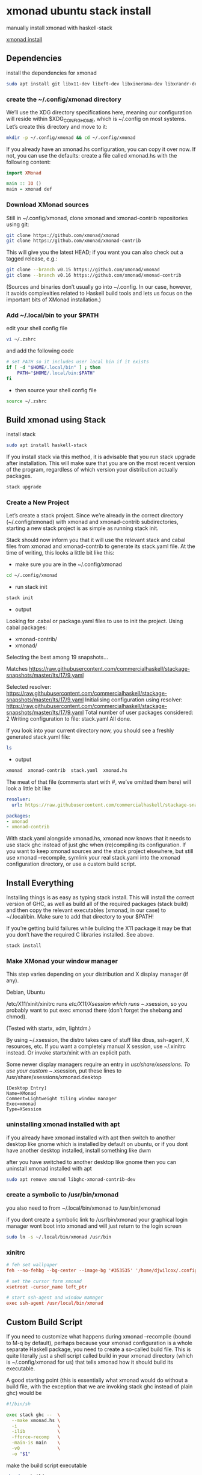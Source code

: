 #+STARTUP: content
* xmonad ubuntu stack install

manually install xmonad with haskell-stack

[[https://xmonad.org/INSTALL.html][xmonad install]]

** Dependencies

install the dependencies for xmonad

#+BEGIN_SRC sh
sudo apt install git libx11-dev libxft-dev libxinerama-dev libxrandr-dev libxss-dev
#+END_SRC

*** create the ~/.config/xmonad directory

We’ll use the XDG directory specifications here, meaning our configuration will reside within $XDG_CONFIG_HOME, which is ~/.config on most systems. Let’s create this directory and move to it:

#+BEGIN_SRC sh
mkdir -p ~/.config/xmonad && cd ~/.config/xmonad
#+END_SRC

If you already have an xmonad.hs configuration, you can copy it over now.
If not, you can use the defaults: create a file called xmonad.hs with the following content:

#+begin_src haskell
import XMonad

main :: IO ()
main = xmonad def
#+end_src

*** Download XMonad sources

Still in ~/.config/xmonad, clone xmonad and xmonad-contrib repositories using git:

#+begin_src sh
git clone https://github.com/xmonad/xmonad
git clone https://github.com/xmonad/xmonad-contrib
#+end_src

This will give you the latest HEAD; if you want you can also check out a tagged release, e.g.:

#+begin_src sh
git clone --branch v0.15 https://github.com/xmonad/xmonad
git clone --branch v0.16 https://github.com/xmonad/xmonad-contrib
#+end_src

(Sources and binaries don’t usually go into ~/.config. In our case, however, it avoids complexities related to Haskell build tools and lets us focus on the important bits of XMonad installation.)

*** Add ~/.local/bin to your $PATH 

edit your shell config file 

#+begin_src sh
vi ~/.zshrc
#+end_src

and add the following code

#+begin_src sh
# set PATH so it includes user local bin if it exists
if [ -d "$HOME/.local/bin" ] ; then
    PATH="$HOME/.local/bin:$PATH"
fi
#+end_src

+ then source your shell config file

#+BEGIN_SRC sh
source ~/.zshrc
#+END_SRC

** Build xmonad using Stack

install stack

#+begin_src sh
sudo apt install haskell-stack 
#+end_src

If you install stack via this method, it is advisable that you run stack upgrade after installation.
This will make sure that you are on the most recent version of the program, regardless of which version your distribution actually packages.

#+begin_src sh
stack upgrade
#+end_src

*** Create a New Project

Let’s create a stack project. Since we’re already in the correct directory (~/.config/xmonad) with xmonad and xmonad-contrib subdirectories, starting a new stack project is as simple as running stack init.

Stack should now inform you that it will use the relevant stack and cabal files from xmonad and xmonad-contrib to generate its stack.yaml file. At the time of writing, this looks a little bit like this:

+ make sure you are in the ~/.config/xmonad

#+begin_src sh
cd ~/.config/xmonad
#+end_src

+ run stack init

#+begin_src sh
stack init
#+end_src

+ output
  
Looking for .cabal or package.yaml files to use to init the project.
Using cabal packages:
- xmonad-contrib/
- xmonad/

Selecting the best among 19 snapshots...

Matches https://raw.githubusercontent.com/commercialhaskell/stackage-snapshots/master/lts/17/9.yaml

Selected resolver: https://raw.githubusercontent.com/commercialhaskell/stackage-snapshots/master/lts/17/9.yaml
Initialising configuration using resolver: https://raw.githubusercontent.com/commercialhaskell/stackage-snapshots/master/lts/17/9.yaml
Total number of user packages considered: 2
Writing configuration to file: stack.yaml
All done.

If you look into your current directory now, you should see a freshly generated stack.yaml file:

#+begin_src sh
ls
#+end_src

+ output

#+begin_src sh
xmonad  xmonad-contrib  stack.yaml  xmonad.hs
#+end_src

The meat of that file (comments start with #, we’ve omitted them here) will look a little bit like

#+begin_src yaml
resolver:
  url: https://raw.githubusercontent.com/commercialhaskell/stackage-snapshots/master/lts/17/9.yaml

packages:
- xmonad
- xmonad-contrib
#+end_src

With stack.yaml alongside xmonad.hs, xmonad now knows that it needs to use stack ghc instead of just ghc when (re)compiling its configuration. If you want to keep xmonad sources and the stack project elsewhere, but still use xmonad --recompile, symlink your real stack.yaml into the xmonad configuration directory, or use a custom build script.

** Install Everything

Installing things is as easy as typing stack install. This will install the correct version of GHC, as well as build all of the required packages (stack build) and then copy the relevant executables (xmonad, in our case) to ~/.local/bin. Make sure to add that directory to your $PATH!

If you’re getting build failures while building the X11 package it may be that you don’t have the required C libraries installed. See above.

#+begin_src sh
stack install
#+end_src

*** Make XMonad your window manager

This step varies depending on your distribution and X display manager (if any).

Debian, Ubuntu

/etc/X11/xinit/xinitrc runs /etc/X11/Xsession which runs ~/.xsession,
so you probably want to put exec xmonad there (don’t forget the shebang and chmod).

(Tested with startx, xdm, lightdm.)

By using ~/.xsession, the distro takes care of stuff like dbus, ssh-agent, X resources, etc.
If you want a completely manual X session, use ~/.xinitrc instead. Or invoke startx/xinit with an explicit path.

Some newer display managers require an entry in /usr/share/xsessions. To use your custom ~/.xsession,
put these lines to /usr/share/xsessions/xmonad.desktop

#+begin_src config
[Desktop Entry]
Name=XMonad
Comment=Lightweight tiling window manager
Exec=xmonad
Type=XSession
#+end_src

*** uninstalling xmonad installed with apt

if you already have xmonad installed with apt
then switch to another desktop like gnome which is installed by default on ubuntu,
or if you dont have another desktop installed, install something like dwm

after you have switched to another desktop like gnome then you can uninstall xmonad installed with apt

#+begin_src sh
sudo apt remove xmonad libghc-xmonad-contrib-dev
#+end_src

*** create a symbolic to /usr/bin/xmonad

you also need to from ~/.local/bin/xmonad
to /usr/bin/xmonad

if you dont create a symbolic link to /usr/bin/xmonad
your graphical login manager wont boot into xmonad and will just return to the login screen

#+begin_src sh
sudo ln -s ~/.local/bin/xmonad /usr/bin
#+end_src

*** xinitrc

#+BEGIN_SRC conf
# feh set wallpaper
feh --no-fehbg --bg-center --image-bg '#353535' '/home/djwilcox/.config/wallpaper/freebsd.png' 

# set the cursor form xmonad
xsetroot -cursor_name left_ptr

# start ssh-agent and window mamager
exec ssh-agent /usr/local/bin/xmonad
#+END_SRC

** Custom Build Script

If you need to customize what happens during xmonad --recompile (bound to M-q by default), perhaps because your xmonad configuration is a whole separate Haskell package, you need to create a so-called build file. This is quite literally just a shell script called build in your xmonad directory (which is ~/.config/xmonad for us) that tells xmonad how it should build its executable.

A good starting point (this is essentially what xmonad would do without a build file, with the exception that we are invoking stack ghc instead of plain ghc) would be

#+begin_src sh
#!/bin/sh

exec stack ghc --  \
  --make xmonad.hs \
  -i               \
  -ilib            \
  -fforce-recomp   \
  -main-is main    \
  -v0              \
  -o "$1"
#+end_src

make the build script executable

#+begin_src sh
chmod +x build
#+end_src

*** Don’t Recompile on Every Startup

By default, xmonad always recompiles itself when a build script is used (because the build script could contain arbitrary code, so a simple check whether the xmonad.hs file changed is not enough). If you find that too annoying, then you can use the xmonad-ARCH executable that xmonad --recompile generates instead of xmonad in your startup. For example, instead of writing

#+begin_src sh
exec xmonad
#+end_src

in your ~/.xinitrc, you would write

#+begin_src sh
exec $HOME/.cache/xmonad/xmonad-x86_64-linux
#+end_src

The ~/.cache prefix is the $XDG_CACHE_HOME directory.
Note that if your xmonad configuration resides within ~/.xmonad, then the executable will also be within that directory and not in $XDG_CACHE_HOME.
